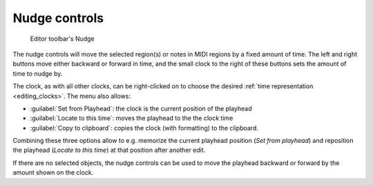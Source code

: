 .. _nudge_controls:

Nudge controls
==============

.. figure:: images/toolbar-nudge.png
   :alt: Editor toolbar's Nudge

   Editor toolbar's Nudge

The nudge controls will move the selected region(s) or notes in MIDI regions by a fixed amount of time. The left and right buttons move either backward or forward in time, and the small clock to the right of these buttons sets the amount of time to nudge by.

The clock, as with all other clocks, can be right-clicked on to choose the desired :ref:`time representation <editing_clocks>`. The menu also allows:

-  :guilabel:`Set from Playhead`: the clock is the current position of the playhead
-  :guilabel:`Locate to this time`: moves the playhead to the the clock time
-  :guilabel:`Copy to clipboard`: copies the clock (with formatting) to the
   clipboard.

Combining these three options allow to e.g. memorize the current playhead position (*Set from playhead*) and reposition the playhead (*Locate to this time*) at that position after another edit.

If there are no selected objects, the nudge controls can be used to move the playhead backward or forward by the amount shown on the clock.
